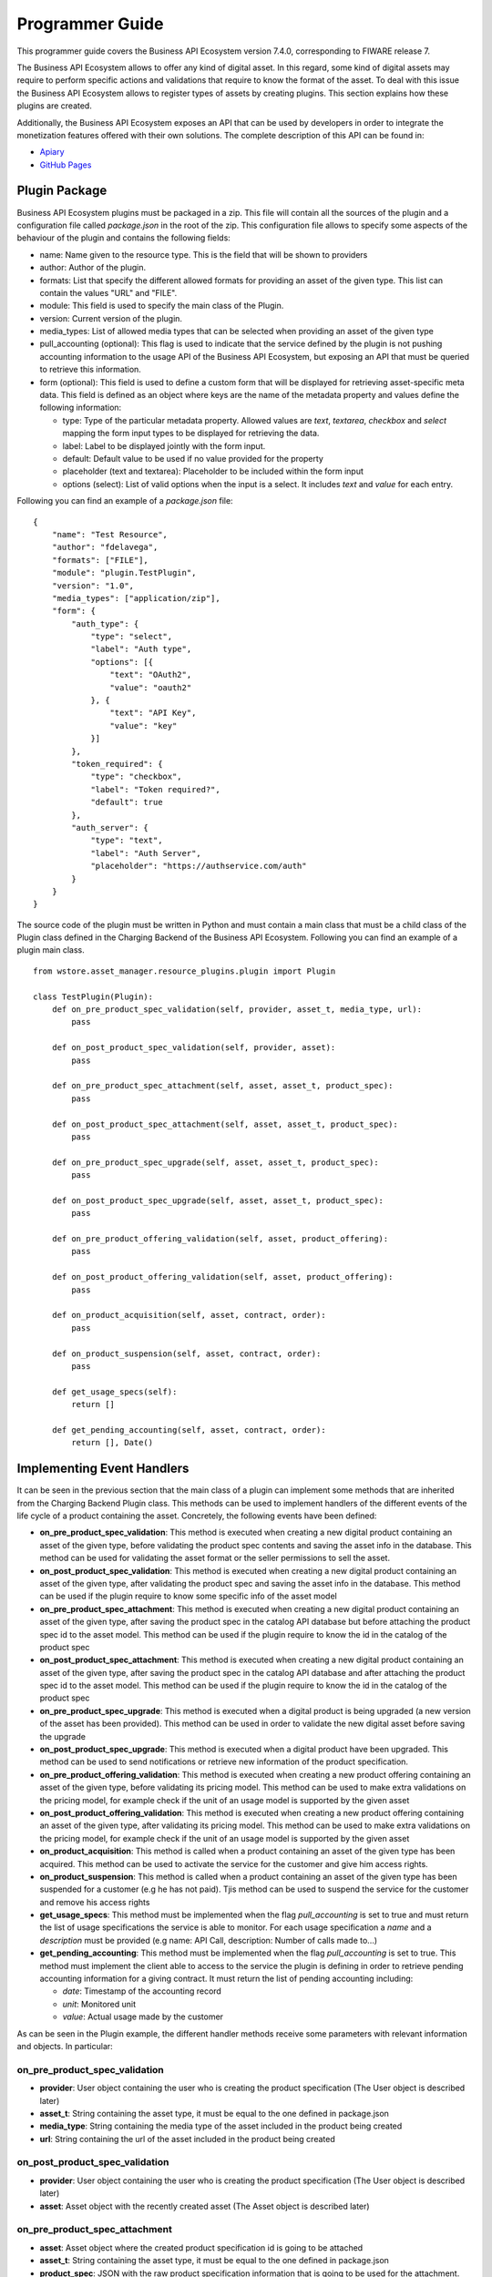================
Programmer Guide
================

This programmer guide covers the Business API Ecosystem version 7.4.0, corresponding to FIWARE release 7.

The Business API Ecosystem allows to offer any kind of digital asset. In this regard, some kind of digital assets may
require to perform specific actions and validations that require to know the format of the asset. To deal with this
issue the Business API Ecosystem allows to register types of assets by creating plugins. This section explains how these plugins are created.

Additionally, the Business API Ecosystem exposes an API that can be used by developers in order to integrate the monetization
features offered with their own solutions. The complete description of this API can be found in:


* `Apiary <http://docs.fiwaretmfbizecosystem.apiary.io>`__
* `GitHub Pages <https://fiware-tmforum.github.io/Business-API-Ecosystem/>`__


Plugin Package
==============

Business API Ecosystem plugins must be packaged in a zip. This file will contain all the sources of the plugin and a
configuration file called *package.json* in the root of the zip. This configuration file allows to specify some aspects
of the behaviour of the plugin and contains the following fields:

* name: Name given to the resource type. This is the field that will be shown to providers
* author: Author of the plugin.
* formats: List that specify the different allowed formats for providing an asset of the given type. This list can contain the values "URL" and "FILE".
* module: This field is used to specify the main class of the Plugin.
* version: Current version of the plugin.
* media_types: List of allowed media types that can be selected when providing an asset of the given type
* pull_accounting (optional): This flag is used to indicate that the service defined by the plugin is not pushing accounting
  information to the usage API of the Business API Ecosystem, but exposing an API that must be queried to retrieve this information.
* form (optional): This field is used to define a custom form that will be displayed for retrieving asset-specific meta data.
  This field is defined as an object where keys are the name of the metadata property and values define the following information:

  * type: Type of the particular metadata property. Allowed values are *text*, *textarea*, *checkbox* and *select* mapping
    the form input types to be displayed for retrieving the data.
  * label: Label to be displayed jointly with the form input.
  * default: Default value to be used if no value provided for the property
  * placeholder (text and textarea): Placeholder to be included within the form input
  * options (select): List of valid options when the input is a select. It includes *text* and *value* for each entry.


Following you can find an example of a *package.json* file:

::

    {
        "name": "Test Resource",
        "author": "fdelavega",
        "formats": ["FILE"],
        "module": "plugin.TestPlugin",
        "version": "1.0",
        "media_types": ["application/zip"],
        "form": {
            "auth_type": {
                "type": "select",
                "label": "Auth type",
                "options": [{
                    "text": "OAuth2",
                    "value": "oauth2"
                }, {
                    "text": "API Key",
                    "value": "key"
                }]
            },
            "token_required": {
                "type": "checkbox",
                "label": "Token required?",
                "default": true
            },
            "auth_server": {
                "type": "text",
                "label": "Auth Server",
                "placeholder": "https://authservice.com/auth"
            }
        }
    }

The source code of the plugin must be written in Python and must contain a main class that must be a child class of
the Plugin class defined in the Charging Backend of the Business API Ecosystem. Following you can find an example of a plugin main class.

::

    from wstore.asset_manager.resource_plugins.plugin import Plugin

    class TestPlugin(Plugin):
        def on_pre_product_spec_validation(self, provider, asset_t, media_type, url):
            pass

        def on_post_product_spec_validation(self, provider, asset):
            pass

        def on_pre_product_spec_attachment(self, asset, asset_t, product_spec):
            pass

        def on_post_product_spec_attachment(self, asset, asset_t, product_spec):
            pass

        def on_pre_product_spec_upgrade(self, asset, asset_t, product_spec):
            pass

        def on_post_product_spec_upgrade(self, asset, asset_t, product_spec):
            pass

        def on_pre_product_offering_validation(self, asset, product_offering):
            pass

        def on_post_product_offering_validation(self, asset, product_offering):
            pass

        def on_product_acquisition(self, asset, contract, order):
            pass

        def on_product_suspension(self, asset, contract, order):
            pass

        def get_usage_specs(self):
            return []

        def get_pending_accounting(self, asset, contract, order):
            return [], Date()


Implementing Event Handlers
===========================

It can be seen in the previous section that the main class of a plugin can implement some methods that are inherited from
the Charging Backend Plugin class. This methods can be used to implement handlers of the different events of the life cycle
of a product containing the asset. Concretely, the following events have been defined:

* **on_pre_product_spec_validation**: This method is executed when creating a new digital product containing an asset of
  the given type, before validating the product spec contents and saving the asset info in the database. This method can
  be used for validating the asset format or the seller permissions to sell the asset.
* **on_post_product_spec_validation**: This method is executed when creating a new digital product containing an asset
  of the given type, after validating the product spec and saving the asset info in the database. This method can be used
  if the plugin require to know some specific info of the asset model
* **on_pre_product_spec_attachment**: This method is executed when creating a new digital product containing an asset of
  the given type, after saving the product spec in the catalog API database but before attaching the product spec id to
  the asset model. This method can be used if the plugin require to know the id in the catalog of the product spec
* **on_post_product_spec_attachment**: This method is executed when creating a new digital product containing an asset of
  the given type, after saving the product spec in the catalog API database and after attaching the product spec id to the
  asset model. This method can be used if the plugin require to know the id in the catalog of the product spec
* **on_pre_product_spec_upgrade**: This method is executed when a digital product is being upgraded (a new version of the
  asset has been provided). This method can be used in order to validate the new digital asset before saving the upgrade
* **on_post_product_spec_upgrade**: This method is executed when a digital product have been upgraded. This method can be
  used to send notifications or retrieve new information of the product specification.
* **on_pre_product_offering_validation**: This method is executed when creating a new product offering containing an asset
  of the given type, before validating its pricing model. This method can be used to make extra validations on the pricing
  model, for example check if the unit of an usage model is supported by the given asset
* **on_post_product_offering_validation**: This method is executed when creating a new product offering containing an
  asset of the given type, after validating its pricing model. This method can be used to make extra validations on the
  pricing model, for example check if the unit of an usage model is supported by the given asset
* **on_product_acquisition**: This method is called when a product containing an asset of the given type has been acquired.
  This method can be used to activate the service for the customer and give him access rights.
* **on_product_suspension**: This method is called when a product containing an asset of the given type has been suspended
  for a customer (e.g he has not paid). Tjis method can be used to suspend the service for the customer and remove his
  access rights
* **get_usage_specs**: This method must be implemented when the flag *pull_accounting* is set to true and must return the list
  of usage specifications the service is able to monitor. For each usage specification a *name* and a *description* must be
  provided (e.g name: API Call, description: Number of calls made to...)
* **get_pending_accounting**: This method must be implemented when the flag *pull_accounting* is set to true. This method
  must implement the client able to access to the service the plugin is defining in order to retrieve pending accounting
  information for a giving contract. It must return the list of pending accounting including:

  * *date*: Timestamp of the accounting record
  * *unit*: Monitored unit
  * *value*: Actual usage made by the customer

As can be seen in the Plugin example, the different handler methods receive some parameters with relevant information and
objects. In particular:

on_pre_product_spec_validation
------------------------------

* **provider**: User object containing the user who is creating the product specification (The User object is described later)
* **asset_t**: String containing the asset type, it must be equal to the one defined in package.json
* **media_type**: String containing the media type of the asset included in the product being created
* **url**: String containing the url of the asset included in the product being created


on_post_product_spec_validation
-------------------------------

* **provider**: User object containing the user who is creating the product specification (The User object is described later)
* **asset**: Asset object with the recently created asset (The Asset object is described later)

on_pre_product_spec_attachment
------------------------------

* **asset**: Asset object where the created product specification id is going to be attached
* **asset_t**: String containing the asset type, it must be equal to the one defined in package.json
* **product_spec**: JSON with the raw product specification information that is going to be used for the attachment. (The structure of this JSON object can be found in the Open Api documentation)


on_post_product_spec_attachment
-------------------------------

* **asset**: Asset object where the created product specification id has been attached
* **asset_t**: String containing the asset type, it must be equal to the one defined in package.json
* **product_spec**: JSON with the raw product specification information that has been used for the attachment. (The structure of this JSON object can be found in the Open Api documentation)

on_pre_product_spec_upgrade
---------------------------

* **asset**: Asset object that have been upgraded
* **asset_t**: String containing the asset type, it must be equal to the one defined in package.json
* **product_spec**: JSON with the raw product specification information that is going to be used for the upgrade. (The structure of this JSON object can be found in the Open Api documentation)


on_post_product_spec_upgrade
----------------------------

* **asset**: Asset object that have been upgraded
* **asset_t**: String containing the asset type, it must be equal to the one defined in package.json
* **product_spec**: JSON with the raw product specification information that has been used for the upgrade. (The structure of this JSON object can be found in the Open Api documentation)


on_pre_product_offering_validation
----------------------------------

* **asset**: Asset object included in the offering being created
* **product_offering**: JSON with the raw product offering information that is going to be validated. (The structure of this JSON object can be found in the Open Api documentation)


on_post_product_offering_validation
-----------------------------------

* **asset**: Asset object included in the offering being created
* **product_offering**: JSON with the raw product offering information that has been validated. (The structure of this JSON object can be found in the Open Api documentation)

on_product_acquisition
----------------------

* **asset**: Asset object that has been acquired
* **contract**: Contract object including the information of the acquired offering which contains the asset. (The Contract object is described later)
* **order**: Order object including the information of the order where the asset was acquired. (The Order object is described later)

on_product_suspension
---------------------

* **asset**: Asset object that has been suspended
* **contract**: Contract object including the information of the acquired offering which contains the asset
* **order**: Order object including the information of the order where the asset was acquired

get_pending_accounting
----------------------

* **asset**: Asset object whose usage information has to be retrieved
* **contract**: Contract object including the information of the acquired offering which contains the asset
* **order**: Order object including the information of the order where the asset was acquired

Handler Objects
---------------

Following you can find the information regarding the different objects used in plugin handlers

* **User**: Django model object with the following fields
   * **username**: Username of the user
   * **email**: Email of the user
   * **complete_name**: Complete name of the user

* **Asset**: Django model object with the following fields
   * **product_id**: Id of the product specification which includes the asset
   * **version**: Version of the product specification which includes the asset
   * **provider**: User object of the user that created the asset
   * **content_type**: media type of the asset
   * **download_link**: URL of the asset if it is a service in an external server
   * **resource_path**: Path to the asset file if it is uploaded in the server
   * **resource_type**: Type of the asset as defined in the package.json file of the related plug-in
   * **is_public**: If true the asset can be downloaded by any user without the need of acquiring it
   * **meta_info**: JSON with any related information. This field is useful to include specific info from the plugin code

Additionally, it includes the following methods:

* **get_url**: Returns the URL where the asset can be accessed
* **get_uri**: Returns the url where the asset info can be accessed


* **Contract**: Django model with the following fields
   * **item_id**: Id of the order item which generated the current contract
   * **offering**: Offering object with the information of the offering acquired in the current contract (The offering object is described later)
   * **product_id**: Id of the inventory product created as a result if the acquisition of the specified offering
   * **pricing_model**: JSON with the pricing model that is used in the current contract for charging the customer who acquired the included offering
   * **last_charge**: Datetime object with the date and time of the last charge to the customer
   * **charges**: List of Charge objects contaning the info of the different times the customer has been charged in the context of the current contract
   * **correlation_number**: Next expected correlation number for usage documents. This field is only used when the pricing model is usage
   * **last_usage**: Datetime object with the date and time of the last usage document received. This field is only used when the pricing model is usage
   * **revenue_class**: Product class of the involved offering for revenue sharing
   * **terminated**: Specified whether the contract has been terminated (the customer has no longer access to the acquired asset)

* **Offering**: Django model with the following fields
   * **off_id**: Id of the product offering
   * **name**: Name of the offering
   * **version**: Version of the offering
   * **description**: Description of the offering
   * **asset**: Asset offered in the offering

* **Charge** Django model with the following fields
   * **date**: Datetime object with the date and time of the charge
   * **cost**: Total amount charged
   * **duty_free**: Amount charged without taxes
   * **currency**: Currency of the charge
   * **concept**: Concept of the charge (initial, renovation, usage)
   * **invoice**: Path to the PDF file containing the invoice of the charge

* **Order**: Django model with the following fields
   * **order_id**: Id of the product order
   * **customer**: User object of the customer of the order
   * **date**: Datetime object with the date and time of the order creation
   * **tax_address**: JSON with the billing address used by the customer in the order
   * **contracts**: List of Conctract objects, one for earch offering acquired in the order

Additionally, it includes the following methods:

* **get_item_contract**: Returns a contract given an item_id
* **get_product_contract**: Returns a contract given a product_id

Managing Plugins
================

Once the plugin has been packaged in a zip file, the Charging Backend of the Business API Ecosystem offers some management
command that can be used to manage the plugins.

When a new plugin is registered, The Business API Ecosystem automatically generates an id for the plugin that is used for
managing it. To register a new plugin the following command is used:

::

    python manage.py loadplugin TestPlugin.zip


It is also possible to list the existing plugins in order to retrieve the generated ids:

::

    python manage.py listplugins


To remove a plugin it is needed to provide the plugin id. This can be done using the following command:

::

    python manage.py removeplugin test-plugin
